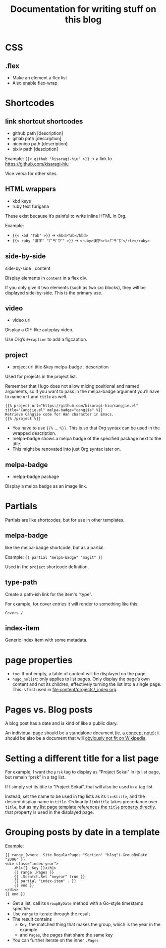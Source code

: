 #+title: Documentation for writing stuff on this blog

* CSS
** .flex
- Make an element a flex list
- Also enable flex-wrap
* Shortcodes
** link shortcut shortcodes
- github path [description]
- gitlab path [description]
- niconico path [description]
- pixiv path [desciption]

Example: ={{< github "kisaragi-hiu" >}}= → a link to https://github.com/kisaragi-hiu

Vice versa for other sites.
** HTML wrappers
- kbd keys
- ruby text furigana

These exist because it’s painful to write inline HTML in Org.

Example:
- ={{< kbd "Tab" >}}= → ~<kbd>Tab</kbd>~
- ={{< ruby "漢字" "ㄏㄢˋㄗˋ" >}}= → ~<ruby>漢字<rt>ㄏㄢˋㄗˋ</rt></ruby>~

** side-by-side
side-by-side . content

Display elements in =content= in a flex div.

If you only give it two elements (such as two src blocks), they will be displayed side-by-side. This is the primary use.

** video
- video url

Display a GIF-like autoplay video.

Use Org’s =#+caption= to add a figcaption.

** project
- project url title &key melpa-badge . description

Used for projects in the project list.

Remember that Hugo does not allow mixing positional and named arguments, so if you want to pass in the melpa-badge argument you’ll have to name =url= and =title= as well.

#+begin_example
{{% project url="https://github.com/kisaragi-hiu/cangjie.el" title="Cangjie.el" melpa-badge="cangjie" %}}
Retrieve Cangjie code for Han character in Emacs.
{{% /project %}}
#+end_example

- You have to use ={{% … %}}=. This is so that Org syntax can be used in the wrapped description.
- melpa-badge shows a melpa badge of the specified package next to the title.
- This might be renovated into just Org syntax later on.

** melpa-badge
- melpa-badge package

Display a melpa badge as an image link.

* Partials
Partials are like shortcodes, but for use in other templates.

** melpa-badge

like the melpa-badge shortcode, but as a partial.

Example: ={{ partial "melpa-badge" "magit" }}=

Used in the =project= shortcode definition.

** type-path

Create a path-ish link for the item's “type”.

For example, for cover entries it will render to something like this:

#+begin_src text
    Covers /
#+end_src

** index-item

Generic index item with some metadata.

* page properties

- =toc=: If not empty, a table of content will be displayed on the page.
- =hugo_nolist=: only applies to list pages. Only display the page’s own content and not its children, effectively turning the list into a single page. This is first used in [[file:content/projects/_index.org]].

* Pages vs. Blog posts

A blog post has a date and is kind of like a public diary.

An individual page should be a standalone document (ie. [[https://www.orgroam.com/manual/A-Brief-Introduction-to-the-Zettelkasten-Method.html][a concept note]]); it should be also be a document that will [[https://www.gwern.net/Wikipedia-and-Other-Wikis][obviously not fit on Wikipedia]].

* Setting a different title for a list page

For example, I want the =prsk= tag to display as “Project Sekai” in its list page, but remain “prsk” in a tag list.

If I simply set its title to “Project Sekai”, that will also be used in a tag list.

Instead, set the name to be used in tag lists as its =linktitle=, and the desired display name in =title=. Ordinarily =linktitle= takes precedance over =title=, but as [[file:templates/_default/list.html][my list page template references the =title= property directly]], that property is used in the displayed page.
* Grouping posts by date in a template

Example:

#+begin_src web
{{ range (where .Site.RegularPages "Section" "blog").GroupByDate "2006" }}
<div class="index-year">
    <h1>{{ .Key }}</h1>
    {{ range .Pages }}
    {{ .Scratch.Set "noyear" true }}
    {{ partial "index-item" . }}
    {{ end }}
</div>
{{ end }}
#+end_src

- Get a list, call its =GroupByDate= method with a Go-style timestamp specifier
- Use =range= to iterate through the result
- The result contains
  - =Key=, the matched thing that makes the group, which is the year in the example
  - and =Pages=, the pages that share the same key
- You can further iterate on the inner =.Pages=

